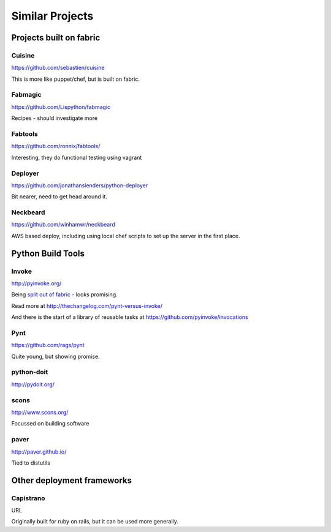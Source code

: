 ================
Similar Projects
================

Projects built on fabric
========================

Cuisine
-------

https://github.com/sebastien/cuisine

This is more like puppet/chef, but is built on fabric.

Fabmagic
--------

https://github.com/Lispython/fabmagic

Recipes - should investigate more

Fabtools
--------

https://github.com/ronnix/fabtools/

Interesting, they do functional testing using vagrant

Deployer
--------

https://github.com/jonathanslenders/python-deployer

Bit nearer, need to get head around it.

Neckbeard
---------

https://github.com/winhamwr/neckbeard

AWS based deploy, including using local chef scripts to set up the server in the first place.

Python Build Tools
==================

Invoke
------

http://pyinvoke.org/

Being `split out of fabric`_ - looks promising.

Read more at http://thechangelog.com/pynt-versus-invoke/

And there is the start of a library of reusable tasks at https://github.com/pyinvoke/invocations

.. _`split out of fabric`: http://docs.fabfile.org/en/1.7/roadmap.html

Pynt
----

https://github.com/rags/pynt

Quite young, but showing promise.

python-doit
-----------

http://pydoit.org/

scons
-----

http://www.scons.org/

Focussed on building software

paver
-----

http://paver.github.io/

Tied to distutils

Other deployment frameworks
===========================

Capistrano
----------

URL

Originally built for ruby on rails, but it can be used more generally.
